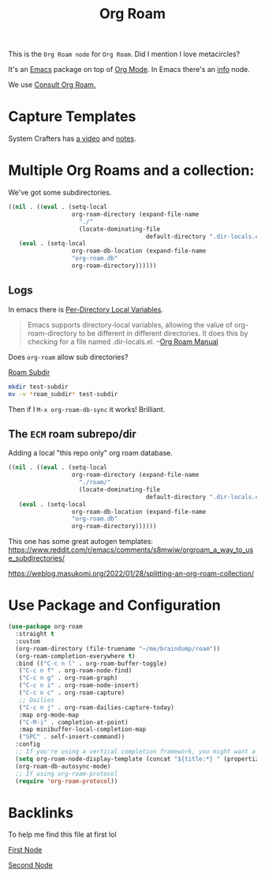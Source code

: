 :PROPERTIES:
:ID:       8CEF5C13-DB24-41A0-B664-51314C3C8304
:END:
#+title: Org Roam

This is the =Org Roam node= for =Org Roam=. Did I mention I love metacircles?

    It's an [[id:DF210E9C-E9DC-4DBD-89DB-A5EC3A013A66][Emacs]] package on top of [[id:baf71be1-3382-4b44-acda-c8ba37834fac][Org Mode]]. In Emacs there's an [[info:org-roam#Top][info]] node.

    We use [[id:7256eef8-dca2-40bb-92e0-8c3a29eab4ce][Consult Org Roam.]]

    

* Capture Templates

System Crafters has [[https://www.youtube.com/watch?v=YxgA5z2R08I&ab_channel=SystemCrafters][a video]] and [[https://systemcrafters.net/build-a-second-brain-in-emacs/capturing-notes-efficiently/][notes]].

* Multiple Org Roams and a collection:

We've got some subdirectories.
#+begin_src emacs-lisp :tangle ~/me/src/ecm/roam/.dir-locals.el
  ((nil . ((eval . (setq-local
                    org-roam-directory (expand-file-name
  				      "./"
  				      (locate-dominating-file
                                         default-directory ".dir-locals.el"))))
  	 (eval . (setq-local
                    org-roam-db-location (expand-file-name
  					"org-roam.db"
  					org-roam-directory))))))
#+end_src
** Logs

In emacs there is [[info:emacs#Directory Variables][Per-Directory Local Variables]].

#+begin_quote
Emacs supports directory-local variables, allowing the value of
org-roam-directory to be different in different directories. It does
this by checking for a file named .dir-locals.el.
 --[[https://www.orgroam.com/manual.html#How-do-I-have-more-than-one-Org_002droam-directory_003f][Org Roam Manual]]
#+end_quote

Does =org-roam= allow sub directories?

[[id:006D6B75-64DE-4A57-A5F9-83CF8F9A111A][Roam Subdir]]

#+begin_src sh
  mkdir test-subdir
  mv -v *roam_subdir* test-subdir
#+end_src

Then if I ~M-x org-roam-db-sync~ it works! Brilliant.

** The =ECM= roam subrepo/dir

Adding a local "this repo only" org roam database. 

#+begin_src emacs-lisp :tangle ~/me/src/ecm/.dir-locals.el
  ((nil . ((eval . (setq-local
                    org-roam-directory (expand-file-name
  				      "./roam/"
  				      (locate-dominating-file
                                         default-directory ".dir-locals.el"))))
  	 (eval . (setq-local
                    org-roam-db-location (expand-file-name
  					"org-roam.db"
  					org-roam-directory))))))
#+end_src


This one has some great autogen templates: 
https://www.reddit.com/r/emacs/comments/s8mwiw/orgroam_a_way_to_use_subdirectories/

https://weblog.masukomi.org/2022/01/28/splitting-an-org-roam-collection/




* Use Package and Configuration
#+begin_src emacs-lisp :tangle ~/.emacs.d/roam/00-org-roam.el
  (use-package org-roam
    :straight t
    :custom
    (org-roam-directory (file-truename "~/me/braindump/roam"))
    (org-roam-completion-everywhere t)
    :bind (("C-c n l" . org-roam-buffer-toggle)
  	 ("C-c n f" . org-roam-node-find)
  	 ("C-c n g" . org-roam-graph)
  	 ("C-c n i" . org-roam-node-insert)
  	 ("C-c n c" . org-roam-capture)
  	 ;; Dailies
  	 ("C-c n j" . org-roam-dailies-capture-today)
  	 :map org-mode-map
  	 ("C-M-i" . completion-at-point)
  	 :map minibuffer-local-completion-map
  	 ("SPC" . self-insert-command))
    :config
    ;; If you're using a vertical completion framework, you might want a more informative completion interface
    (setq org-roam-node-display-template (concat "${title:*} " (propertize "${tags:10}" 'face 'org-tag)))
    (org-roam-db-autosync-mode)
    ;; If using org-roam-protocol
    (require 'org-roam-protocol))
#+end_src

* Backlinks

To help me find this file at first lol

[[id:A086D13C-DDDF-4019-A71C-606B0CDBE39E][First Node]]

[[id:F53BC6DB-61F2-42EE-89B2-DD218AB63E23][Second Node]]

